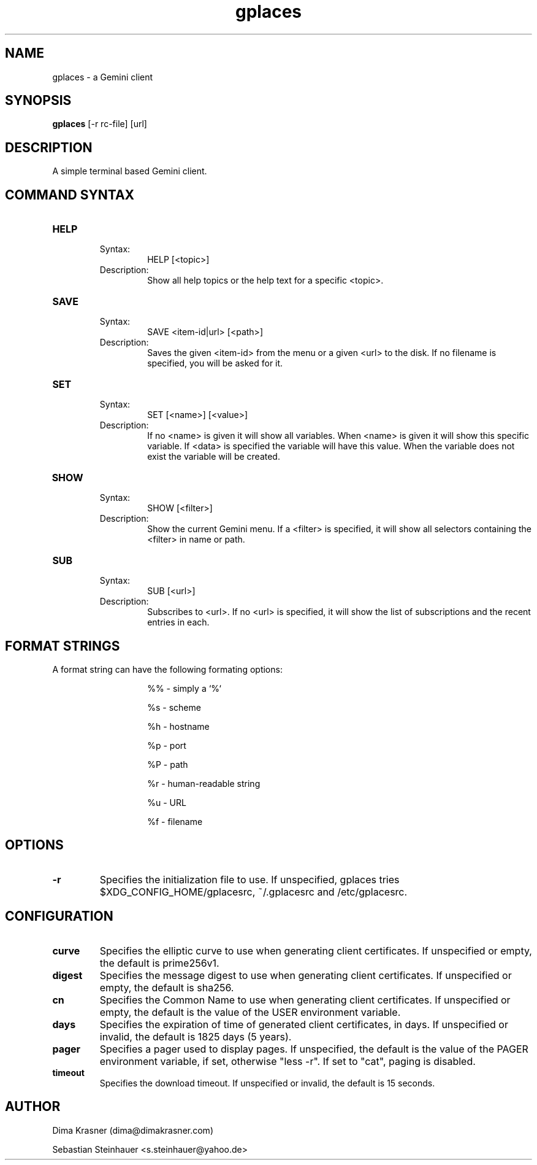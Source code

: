 .TH gplaces 1
.SH NAME
gplaces - a Gemini client
.SH SYNOPSIS
.B gplaces
[-r rc-file] [url]
.SH DESCRIPTION
A simple terminal based Gemini client.
.SH COMMAND SYNTAX
.TP
.B HELP
.RS
Syntax:
.RS
HELP [<topic>]
.RE
Description:
.RS
Show all help topics or the help text for a specific <topic>.
.RE
.RE
.TP
.B SAVE
.RS
Syntax:
.RS
SAVE <item-id|url> [<path>]
.RE
Description:
.RS
Saves the given <item-id> from the menu or a given <url> to the disk. If no filename is specified, you will be asked for it.
.RE
.RE
.TP
.B SET
.RS
Syntax:
.RS
SET [<name>] [<value>]
.RE
Description:
.RS
If no <name> is given it will show all variables. When <name> is given it will show this specific variable. If <data> is specified the variable will have this value. When the variable does not exist the variable will be created.
.RE
.RE
.TP
.B SHOW
.RS
Syntax:
.RS
SHOW [<filter>]
.RE
Description:
.RS
Show the current Gemini menu. If a <filter> is specified, it will show all selectors containing the <filter> in name or path.
.RE
.RE
.TP
.B SUB
.RS
Syntax:
.RS
SUB [<url>]
.RE
Description:
.RS
Subscribes to <url>. If no <url> is specified, it will show the list of subscriptions and the recent entries in each.
.RE
.RE
.SH FORMAT STRINGS
A format string can have the following formating options:
.RS
.IP
%% - simply a `%`
.IP
%s - scheme
.IP
%h - hostname
.IP
%p - port
.IP
%P - path
.IP
%r - human-readable string
.IP
%u - URL
.IP
%f - filename
.RE
.RE
.SH OPTIONS
.TP
.B -r
Specifies the initialization file to use. If unspecified, gplaces tries $XDG_CONFIG_HOME/gplacesrc, ~/.gplacesrc and /etc/gplacesrc.
.SH CONFIGURATION
.TP
.B curve
Specifies the elliptic curve to use when generating client certificates. If unspecified or empty, the default is prime256v1.
.TP
.B digest
Specifies the message digest to use when generating client certificates. If unspecified or empty, the default is sha256.
.TP
.B cn
Specifies the Common Name to use when generating client certificates. If unspecified or empty, the default is the value of the USER environment variable.
.TP
.B days
Specifies the expiration of time of generated client certificates, in days. If unspecified or invalid, the default is 1825 days (5 years).
.TP
.B pager
Specifies a pager used to display pages. If unspecified, the default is the value of the PAGER environment variable, if set, otherwise "less -r". If set to "cat", paging is disabled.
.TP
.B timeout
Specifies the download timeout. If unspecified or invalid, the default is 15 seconds.
.SH AUTHOR
.P
Dima Krasner (dima@dimakrasner.com)
.P
Sebastian Steinhauer <s.steinhauer@yahoo.de>
